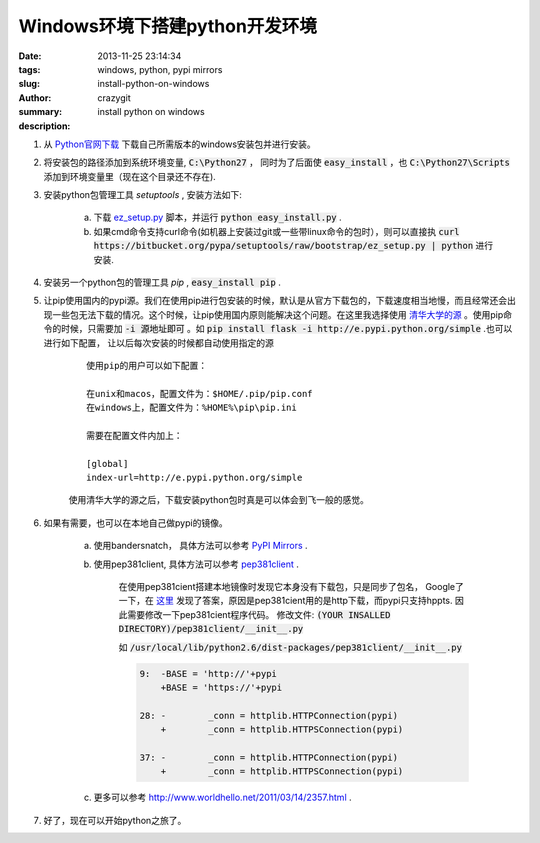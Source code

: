 Windows环境下搭建python开发环境
###############################
:date: 2013-11-25 23:14:34
:tags: windows, python, pypi mirrors
:slug: install-python-on-windows
:author: crazygit
:summary: install python on windows
:description:


1. 从 `Python官网下载 <http://www.python.org/download/>`_  下载自己所需版本的windows安装包并进行安装。

2. 将安装包的路径添加到系统环境变量,  :code:`C:\Python27` ， 同时为了后面使 :code:`easy_install` ，也 :code:`C:\Python27\Scripts` 添加到环境变量里（现在这个目录还不存在).

3. 安装python包管理工具 *setuptools* , 安装方法如下:

    a. 下载 `ez_setup.py <https://bitbucket.org/pypa/setuptools/raw/bootstrap/ez_setup.py>`_  脚本，并运行 :code:`python easy_install.py` .
    b. 如果cmd命令支持curl命令(如机器上安装过git或一些带linux命令的包时），则可以直接执 :code:`curl https://bitbucket.org/pypa/setuptools/raw/bootstrap/ez_setup.py | python` 进行安装.

4. 安装另一个python包的管理工具 *pip* , :code:`easy_install pip` .

5. 让pip使用国内的pypi源。我们在使用pip进行包安装的时候，默认是从官方下载包的，下载速度相当地慢，而且经常还会出现一些包无法下载的情况。这个时候，让pip使用国内原则能解决这个问题。在这里我选择使用 `清华大学的源 <http://e.pypi.python.org/>`_  。使用pip命令的时候，只需要加 :code:`-i 源地址即可` 。如 :code:`pip install flask -i http://e.pypi.python.org/simple` .也可以进行如下配置， 让以后每次安装的时候都自动使用指定的源

    ::

        使用pip的用户可以如下配置：

        在unix和macos，配置文件为：$HOME/.pip/pip.conf
        在windows上，配置文件为：%HOME%\pip\pip.ini

        需要在配置文件内加上：

        [global]
        index-url=http://e.pypi.python.org/simple

    使用清华大学的源之后，下载安装python包时真是可以体会到飞一般的感觉。

6. 如果有需要，也可以在本地自己做pypi的镜像。

    a. 使用bandersnatch， 具体方法可以参考 `PyPI Mirrors <https://pypi.python.org/mirrors>`_  .
    b. 使用pep381client, 具体方法可以参考 `pep381client <http://www.python.org/dev/peps/pep-0381/>`_ .

        在使用pep381cient搭建本地镜像时发现它本身没有下载包，只是同步了包名，
        Google了一下，在 `这里 <http://stackoverflow.com/questions/17667835/pep381clientpep381run-wont-download-packages-from-the-official-pypi-server>`_ 发现了答案，原因是pep381cient用的是http下载，而pypi只支持hppts.
        因此需要修改一下pep381cient程序代码。
        修改文件: :code:`(YOUR INSALLED DIRECTORY)/pep381client/__init__.py`

        如 :code:`/usr/local/lib/python2.6/dist-packages/pep381client/__init__.py`

        .. code-block:: Diff

            9:  -BASE = 'http://'+pypi
                +BASE = 'https://'+pypi

            28: -        _conn = httplib.HTTPConnection(pypi)
                +        _conn = httplib.HTTPSConnection(pypi)

            37: -        _conn = httplib.HTTPConnection(pypi)
                +        _conn = httplib.HTTPSConnection(pypi)



    c. 更多可以参考 http://www.worldhello.net/2011/03/14/2357.html .

7. 好了，现在可以开始python之旅了。
